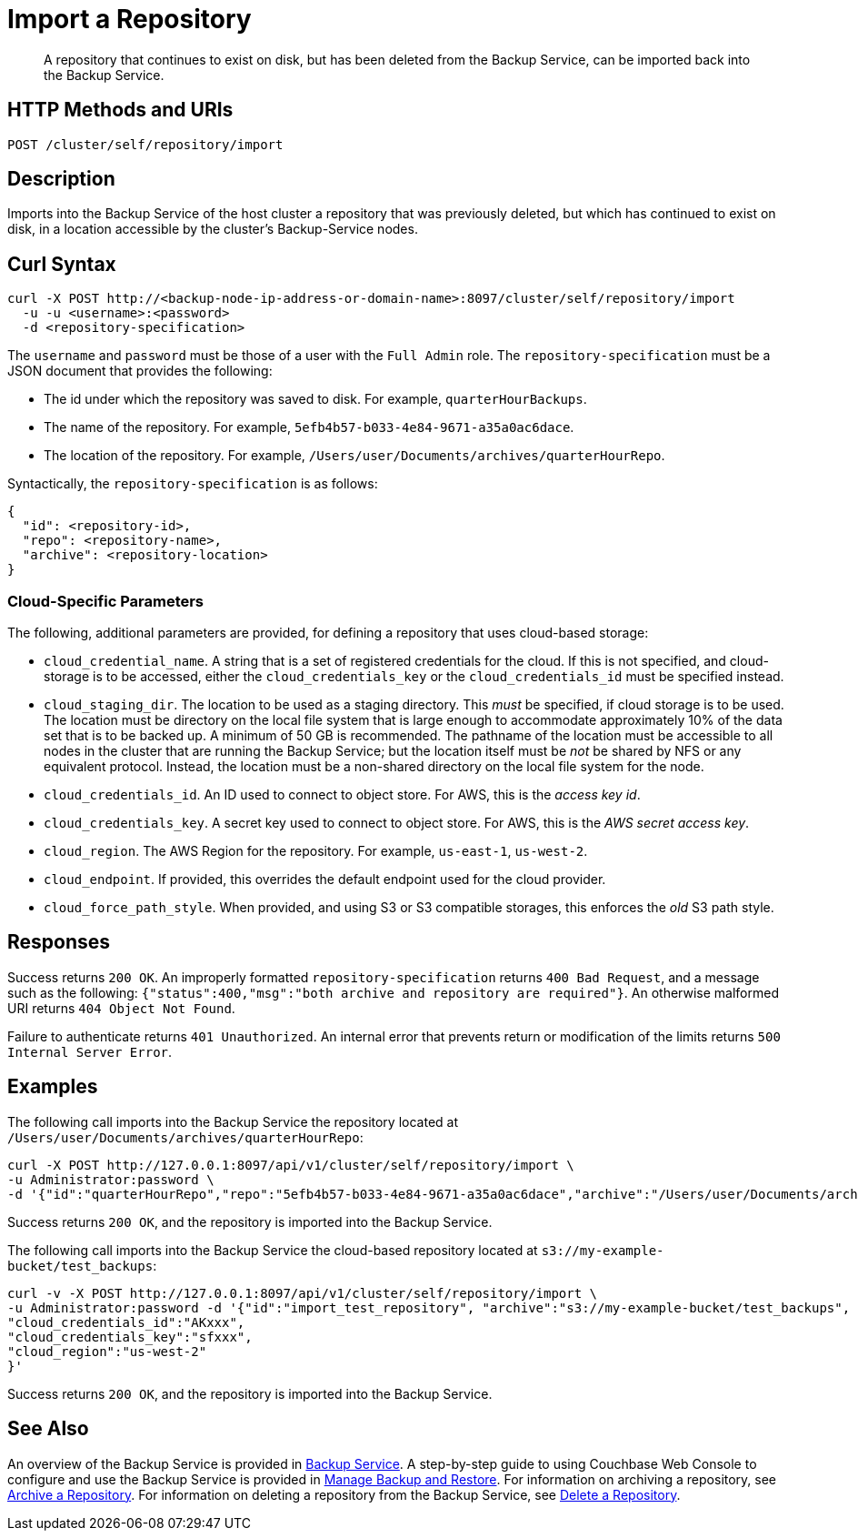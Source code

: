 = Import a Repository
:description: A repository that continues to exist on disk, but has been deleted from the Backup Service, can be imported back into the Backup Service.

[abstract]
{description}

[#http-methods-and-uris]
== HTTP Methods and URIs

----
POST /cluster/self/repository/import
----

[#description]
== Description

Imports into the Backup Service of the host cluster a repository that was previously deleted, but which has continued to exist on disk, in a location accessible by the cluster's Backup-Service nodes.

[#curl-syntax]
== Curl Syntax

----
curl -X POST http://<backup-node-ip-address-or-domain-name>:8097/cluster/self/repository/import
  -u -u <username>:<password>
  -d <repository-specification>
----

The `username` and `password` must be those of a user with the `Full Admin` role.
The `repository-specification` must be a JSON document that provides the following:

* The id under which the repository was saved to disk.
For example, `quarterHourBackups`.

* The name of the repository.
For example, `5efb4b57-b033-4e84-9671-a35a0ac6dace`.

* The location of the repository.
For example, `/Users/user/Documents/archives/quarterHourRepo`.

Syntactically, the `repository-specification` is as follows:

----
{
  "id": <repository-id>,
  "repo": <repository-name>,
  "archive": <repository-location>
}
----

=== Cloud-Specific Parameters

The following, additional parameters are provided, for defining a repository that uses cloud-based storage:

* `cloud_credential_name`.
A string that is a set of registered credentials for the cloud.
If this is not specified, and cloud-storage is to be accessed, either the `cloud_credentials_key` or the `cloud_credentials_id` must be specified instead.

* `cloud_staging_dir`.
The location to be used as a staging directory.
This _must_ be specified, if cloud storage is to be used.
The location must be directory on the local file system that is large enough to accommodate approximately 10% of the data set that is to be backed up.
A minimum of 50 GB is recommended.
The pathname of the location must be accessible to all nodes in the cluster that are running the Backup Service; but the location itself must be _not_ be shared by NFS or any equivalent protocol.
Instead, the location must be a non-shared directory on the local file system for the node.

* `cloud_credentials_id`.
An ID used to connect to object store.
For AWS, this is the _access key id_.

* `cloud_credentials_key`.
A secret key used to connect to object store.
For AWS, this is the _AWS secret access key_.

* `cloud_region`.
The AWS Region for the repository.
For example, `us-east-1`, `us-west-2`.

* `cloud_endpoint`.
If provided, this overrides the default endpoint used for the cloud provider.

* `cloud_force_path_style`.
When provided, and using S3 or S3 compatible storages, this enforces the _old_ S3 path style.

[#responses]
== Responses

Success returns `200 OK`.
An improperly formatted `repository-specification` returns `400 Bad Request`, and a message such as the following: `{"status":400,"msg":"both archive and repository are required"}`.
An otherwise malformed URI returns `404 Object Not Found`.

Failure to authenticate returns `401 Unauthorized`.
An internal error that prevents return or modification of the limits returns `500 Internal Server Error`.

[#examples]
== Examples

The following call imports into the Backup Service the repository located at `/Users/user/Documents/archives/quarterHourRepo`:

----
curl -X POST http://127.0.0.1:8097/api/v1/cluster/self/repository/import \
-u Administrator:password \
-d '{"id":"quarterHourRepo","repo":"5efb4b57-b033-4e84-9671-a35a0ac6dace","archive":"/Users/user/Documents/archives/quarterHourRepo"}'
----

Success returns `200 OK`, and the repository is imported into the Backup Service.

The following call imports into the Backup Service the cloud-based repository located at `s3://my-example-bucket/test_backups`:

----
curl -v -X POST http://127.0.0.1:8097/api/v1/cluster/self/repository/import \
-u Administrator:password -d '{"id":"import_test_repository", "archive":"s3://my-example-bucket/test_backups", "repo":"43842820-7265-412c-aacd-9b8f209ff436", "cloud_staging_dir":"/backups_staging/test_backups_staging",
"cloud_credentials_id":"AKxxx",
"cloud_credentials_key":"sfxxx",
"cloud_region":"us-west-2"
}'
----

Success returns `200 OK`, and the repository is imported into the Backup Service.

[#see-also]
== See Also

An overview of the Backup Service is provided in xref:learn:services-and-indexes/services/backup-service.adoc[Backup Service].
A step-by-step guide to using Couchbase Web Console to configure and use the Backup Service is provided in xref:manage:manage-backup-and-restore/manage-backup-and-restore.adoc[Manage Backup and Restore].
For information on archiving a repository, see xref:rest-api:backup-archive-a-repository.adoc[Archive a Repository].
For information on deleting a repository from the Backup Service, see xref:rest-api:backup-delete-repository.adoc[Delete a Repository].
